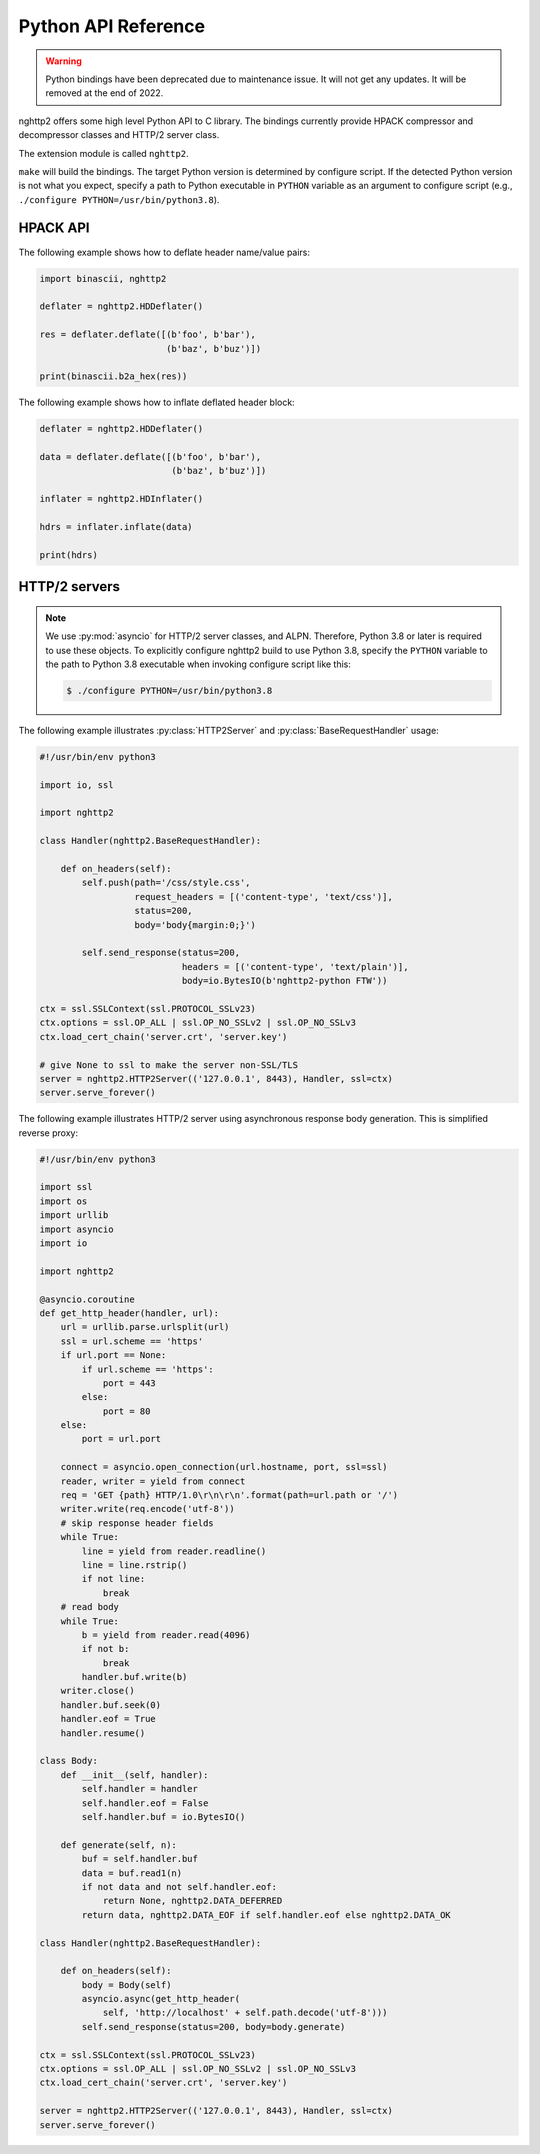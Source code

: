 Python API Reference
====================

.. warning::

    Python bindings have been deprecated due to maintenance issue.  It
    will not get any updates.  It will be removed at the end of 2022.

.. py:module:: nghttp2

nghttp2 offers some high level Python API to C library.  The bindings
currently provide HPACK compressor and decompressor classes and HTTP/2
server class.

The extension module is called ``nghttp2``.

``make`` will build the bindings.  The target Python version is
determined by configure script.  If the detected Python version is not
what you expect, specify a path to Python executable in ``PYTHON``
variable as an argument to configure script (e.g., ``./configure
PYTHON=/usr/bin/python3.8``).

HPACK API
---------

.. py:class:: HDDeflater(hd_table_bufsize_max=DEFLATE_MAX_HEADER_TABLE_SIZE)

   This class is used to perform header compression.  The
   *hd_table_bufsize_max* limits the usage of header table in the
   given amount of bytes.  The default value is
   :py:data:`DEFLATE_MAX_HEADER_TABLE_SIZE`.  This is necessary
   because the deflater and inflater share the same amount of header
   table and the inflater decides that number.  The deflater may not
   want to use all header table size because of limited memory
   availability.  In that case, *hd_table_bufsize_max* can be used to
   cap the upper limit of table size whatever the header table size is
   chosen by the inflater.

   .. py:method:: deflate(headers)

      Deflates the *headers*. The *headers* must be sequence of tuple
      of name/value pair, which are byte strings (not unicode string).

      This method returns the deflated header block in byte string.
      Raises the exception if any error occurs.

   .. py:method:: set_no_refset(no_refset)

      Tells the deflater not to use reference set if *no_refset* is
      evaluated to ``True``.  If that happens, on each subsequent
      invocation of :py:meth:`deflate()`, deflater will clear up
      refersent set.

   .. py:method:: change_table_size(hd_table_bufsize_max)

      Changes header table size to *hd_table_bufsize_max* byte.  if
      *hd_table_bufsize_max* is strictly larger than
      ``hd_table_bufsize_max`` given in constructor,
      ``hd_table_bufsize_max`` is used as header table size instead.

      Raises the exception if any error occurs.

   .. py:method:: get_hd_table()

      Returns copy of current dynamic header table.

The following example shows how to deflate header name/value pairs:

.. code-block:: python

   import binascii, nghttp2

   deflater = nghttp2.HDDeflater()

   res = deflater.deflate([(b'foo', b'bar'),
                           (b'baz', b'buz')])

   print(binascii.b2a_hex(res))


.. py:class:: HDInflater()

   This class is used to perform header decompression.

   .. py:method:: inflate(data)

      Inflates the deflated header block *data*. The *data* must be
      byte string.

      Raises the exception if any error occurs.

   .. py:method:: change_table_size(hd_table_bufsize_max)

      Changes header table size to *hd_table_bufsize_max* byte.

      Raises the exception if any error occurs.

   .. py:method:: get_hd_table()

      Returns copy of current dynamic header table.

The following example shows how to inflate deflated header block:

.. code-block:: python

   deflater = nghttp2.HDDeflater()

   data = deflater.deflate([(b'foo', b'bar'),
                            (b'baz', b'buz')])

   inflater = nghttp2.HDInflater()

   hdrs = inflater.inflate(data)

   print(hdrs)


.. py:function:: print_hd_table(hdtable)

   Convenient function to print *hdtable* to the standard output.  The
   *hdtable* is the one retrieved by
   :py:meth:`HDDeflater.get_hd_table()` or
   :py:meth:`HDInflater.get_hd_table()`.  This function does not work
   if header name/value cannot be decoded using UTF-8 encoding.

   In output, ``s=N`` means the entry occupies ``N`` bytes in header
   table.  If ``r=y``, then the entry is in the reference set.

.. py:data:: DEFAULT_HEADER_TABLE_SIZE

   The default header table size, which is 4096 as per HTTP/2
   specification.

.. py:data:: DEFLATE_MAX_HEADER_TABLE_SIZE

   The default header table size for deflater.  The initial value
   is 4096.

HTTP/2 servers
--------------

.. note::

   We use :py:mod:`asyncio` for HTTP/2 server classes, and ALPN.
   Therefore, Python 3.8 or later is required to use these objects.
   To explicitly configure nghttp2 build to use Python 3.8, specify
   the ``PYTHON`` variable to the path to Python 3.8 executable when
   invoking configure script like this:

   .. code-block:: text

       $ ./configure PYTHON=/usr/bin/python3.8

.. py:class:: HTTP2Server(address, RequestHandlerClass, ssl=None)

   This class builds on top of the :py:mod:`asyncio` event loop.  On
   construction, *RequestHandlerClass* must be given, which must be a
   subclass of :py:class:`BaseRequestHandler` class.

   The *address* must be a tuple of hostname/IP address and port to
   bind.  If hostname/IP address is ``None``, all interfaces are
   assumed.

   To enable SSL/TLS, specify instance of :py:class:`ssl.SSLContext`
   in *ssl*.  Before passing *ssl* to
   :py:func:`BaseEventLoop.create_server`, ALPN protocol identifiers
   are set using :py:meth:`ssl.SSLContext.set_npn_protocols`.

   To disable SSL/TLS, omit *ssl* or specify ``None``.

   .. py:method:: serve_forever()

      Runs server and processes incoming requests forever.

.. py:class:: BaseRequestHandler(http2, stream_id)

   The class is used to handle the single HTTP/2 stream.  By default,
   it does not nothing.  It must be subclassed to handle each event
   callback method.

   The first callback method invoked is :py:meth:`on_headers()`. It is
   called when HEADERS frame, which includes request header fields, is
   arrived.

   If request has request body, :py:meth:`on_data()` is invoked for
   each chunk of received data chunk.

   When whole request is received, :py:meth:`on_request_done()` is
   invoked.

   When stream is closed, :py:meth:`on_close()` is called.

   The application can send response using :py:meth:`send_response()`
   method.  It can be used in :py:meth:`on_headers()`,
   :py:meth:`on_data()` or :py:meth:`on_request_done()`.

   The application can push resource using :py:meth:`push()` method.
   It must be used before :py:meth:`send_response()` call.

   A :py:class:`BaseRequestHandler` has the following instance
   variables:

   .. py:attribute:: client_address

      Contains a tuple of the form ``(host, port)`` referring to the
      client's address.

   .. py:attribute:: stream_id

      Stream ID of this stream

   .. py:attribute:: scheme

      Scheme of the request URI.  This is a value of ``:scheme``
      header field.

   .. py:attribute:: method

      Method of this stream.  This is a value of ``:method`` header
      field.

   .. py:attribute:: host

      This is a value of ``:authority`` or ``host`` header field.

   .. py:attribute:: path

      This is a value of ``:path`` header field.

   .. py:attribute:: headers

      Request header fields.

   A :py:class:`BaseRequestHandler` has the following methods:

   .. py:method:: on_headers()

      Called when request HEADERS is arrived.  By default, this method
      does nothing.

   .. py:method:: on_data(data)

      Called when a chunk of request body *data* is arrived.  This
      method will be called multiple times until all data are
      received.  By default, this method does nothing.

   .. py:method:: on_request_done()

      Called when whole request was received.  By default, this method
      does nothing.

   .. py:method:: on_close(error_code)

      Called when stream is about to close.  The *error_code*
      indicates the reason of closure.  If it is ``0``, the stream is
      going to close without error.

   .. py:method:: send_response(status=200, headers=None, body=None)

      Send response.  The *status* is HTTP status code.  The *headers*
      is additional response headers.  The *:status* header field will
      be appended by the library.  The *body* is the response body.
      It could be ``None`` if response body is empty.  Or it must be
      instance of either ``str``, ``bytes``, :py:class:`io.IOBase` or
      callable, called body generator, which takes one parameter,
      size.  The body generator generates response body.  It can pause
      generation of response so that it can wait for slow backend data
      generation.  When invoked, it should return tuple, byte string
      at most size length and flag.  The flag is either
      :py:data:`DATA_OK`, :py:data:`DATA_EOF` or
      :py:data:`DATA_DEFERRED`.  For non-empty byte string and it is
      not the last chunk of response, :py:data:`DATA_OK` must be
      returned as flag.  If this is the last chunk of the response
      (byte string could be ``None``), :py:data:`DATA_EOF` must be
      returned as flag.  If there is no data available right now, but
      additional data are anticipated, return tuple (``None``,
      :py:data:`DATA_DEFERRED`).  When data arrived, call
      :py:meth:`resume()` and restart response body transmission.

      Only the body generator can pause response body generation;
      instance of :py:class:`io.IOBase` must not block.

      If instance of ``str`` is specified as *body*, it will be
      encoded using UTF-8.

      The *headers* is a list of tuple of the form ``(name,
      value)``. The ``name`` and ``value`` can be either byte string
      or unicode string.  In the latter case, they will be encoded
      using UTF-8.

      Raises the exception if any error occurs.

   .. py:method:: push(path, method='GET', request_headers=None, status=200, headers=None, body=None)

      Push a specified resource.  The *path* is a path portion of
      request URI for this resource.  The *method* is a method to
      access this resource.  The *request_headers* is additional
      request headers to access this resource.  The ``:scheme``,
      ``:method``, ``:authority`` and ``:path`` are appended by the
      library.  The ``:scheme`` and ``:authority`` are inherited from
      request header fields of the associated stream.

      The *status* is HTTP status code.  The *headers* is additional
      response headers.  The ``:status`` header field is appended by
      the library.  The *body* is the response body.  It has the same
      semantics of *body* parameter of :py:meth:`send_response()`.

      The headers and request_headers are a list of tuple of the form
      ``(name, value)``. The ``name`` and ``value`` can be either byte
      string or unicode string.  In the latter case, they will be
      encoded using UTF-8.

      Returns an instance of ``RequestHandlerClass`` specified in
      :py:class:`HTTP2Server` constructor for the pushed resource.

      Raises the exception if any error occurs.

   .. py:method:: resume()

      Signals the restarting of response body transmission paused by
      ``DATA_DEFERRED`` from the body generator (see
      :py:meth:`send_response()` about the body generator).  It is not
      an error calling this method while response body transmission is
      not paused.

.. py:data:: DATA_OK

   ``DATA_OK`` indicates non empty data is generated from body generator.

.. py:data:: DATA_EOF

   ``DATA_EOF`` indicates the end of response body.

.. py:data:: DATA_DEFERRED

   ``DATA_DEFERRED`` indicates that data are not available right now
   and response should be paused.

The following example illustrates :py:class:`HTTP2Server` and
:py:class:`BaseRequestHandler` usage:

.. code-block:: python

    #!/usr/bin/env python3

    import io, ssl

    import nghttp2

    class Handler(nghttp2.BaseRequestHandler):

        def on_headers(self):
            self.push(path='/css/style.css',
                      request_headers = [('content-type', 'text/css')],
                      status=200,
                      body='body{margin:0;}')

            self.send_response(status=200,
                               headers = [('content-type', 'text/plain')],
                               body=io.BytesIO(b'nghttp2-python FTW'))

    ctx = ssl.SSLContext(ssl.PROTOCOL_SSLv23)
    ctx.options = ssl.OP_ALL | ssl.OP_NO_SSLv2 | ssl.OP_NO_SSLv3
    ctx.load_cert_chain('server.crt', 'server.key')

    # give None to ssl to make the server non-SSL/TLS
    server = nghttp2.HTTP2Server(('127.0.0.1', 8443), Handler, ssl=ctx)
    server.serve_forever()

The following example illustrates HTTP/2 server using asynchronous
response body generation.  This is simplified reverse proxy:

.. code-block:: python

    #!/usr/bin/env python3

    import ssl
    import os
    import urllib
    import asyncio
    import io

    import nghttp2

    @asyncio.coroutine
    def get_http_header(handler, url):
        url = urllib.parse.urlsplit(url)
        ssl = url.scheme == 'https'
        if url.port == None:
            if url.scheme == 'https':
                port = 443
            else:
                port = 80
        else:
            port = url.port

        connect = asyncio.open_connection(url.hostname, port, ssl=ssl)
        reader, writer = yield from connect
        req = 'GET {path} HTTP/1.0\r\n\r\n'.format(path=url.path or '/')
        writer.write(req.encode('utf-8'))
        # skip response header fields
        while True:
            line = yield from reader.readline()
            line = line.rstrip()
            if not line:
                break
        # read body
        while True:
            b = yield from reader.read(4096)
            if not b:
                break
            handler.buf.write(b)
        writer.close()
        handler.buf.seek(0)
        handler.eof = True
        handler.resume()

    class Body:
        def __init__(self, handler):
            self.handler = handler
            self.handler.eof = False
            self.handler.buf = io.BytesIO()

        def generate(self, n):
            buf = self.handler.buf
            data = buf.read1(n)
            if not data and not self.handler.eof:
                return None, nghttp2.DATA_DEFERRED
            return data, nghttp2.DATA_EOF if self.handler.eof else nghttp2.DATA_OK

    class Handler(nghttp2.BaseRequestHandler):

        def on_headers(self):
            body = Body(self)
            asyncio.async(get_http_header(
                self, 'http://localhost' + self.path.decode('utf-8')))
            self.send_response(status=200, body=body.generate)

    ctx = ssl.SSLContext(ssl.PROTOCOL_SSLv23)
    ctx.options = ssl.OP_ALL | ssl.OP_NO_SSLv2 | ssl.OP_NO_SSLv3
    ctx.load_cert_chain('server.crt', 'server.key')

    server = nghttp2.HTTP2Server(('127.0.0.1', 8443), Handler, ssl=ctx)
    server.serve_forever()
